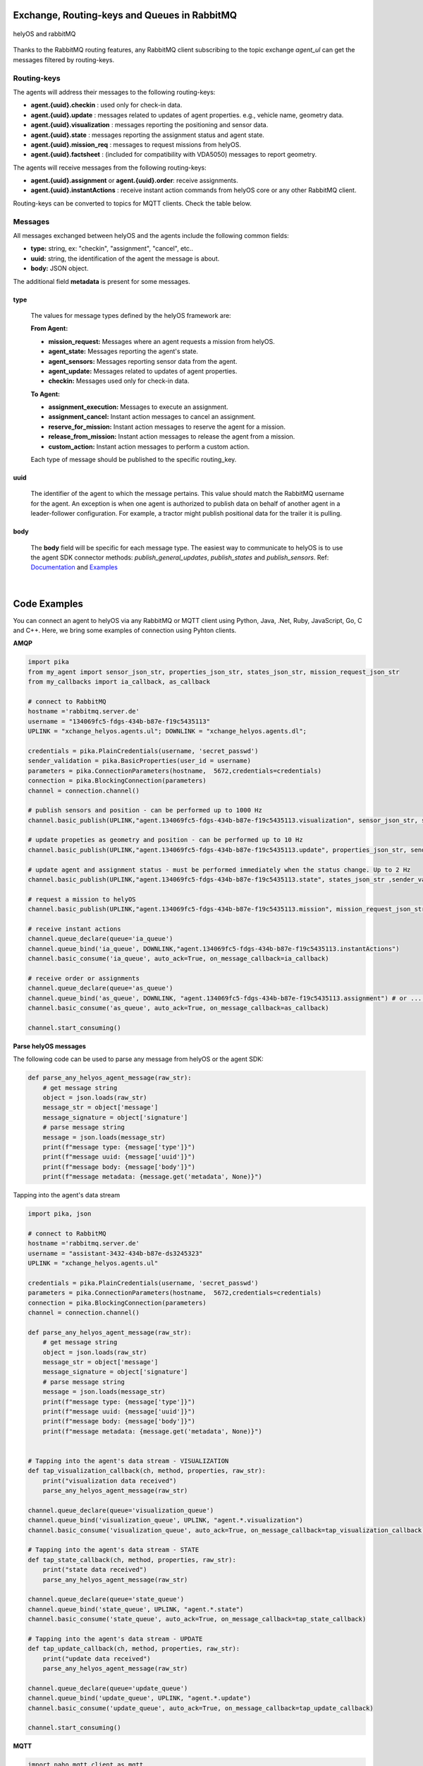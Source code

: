 

Exchange, Routing-keys and Queues in RabbitMQ
---------------------------------------------

.. figure:: ./img/helyOS_rabbitMQ.png
    :align: center
    :width: 600

    helyOS and rabbitMQ

Thanks to the RabbitMQ routing features, any RabbitMQ client subscribing to the topic exchange *agent_ul* can get the messages filtered by  routing-keys. 

Routing-keys
^^^^^^^^^^^^^
The agents will address their messages to the following routing-keys: 

- **agent.{uuid}.checkin** : used only for check-in data.
- **agent.{uuid}.update** : messages related to updates of agent properties. e.g., vehicle name, geometry data.
- **agent.{uuid}.visualization** : messages reporting the positioning and sensor data. 
- **agent.{uuid}.state** : messages reporting the assignment status and agent state.
- **agent.{uuid}.mission_req** : messages to request missions from helyOS.
- **agent.{uuid}.factsheet** : (included for compatibility with VDA5050) messages to report geometry.

The agents will receive messages from the following routing-keys: 

- **agent.{uuid}.assignment** or **agent.{uuid}.order**: receive assignments.
- **agent.{uuid}.instantActions** : receive instant action commands from helyOS core or any other RabbitMQ client.


Routing-keys can be converted to topics for MQTT clients. Check the table below.

.. figure:: ./img/rabbitmq_topics_explained_2.png
    :align: center
    :width: 800


Messages
^^^^^^^^^

All messages exchanged between helyOS and the agents include the following common fields:

- **type:** string, ex: "checkin", "assignment", "cancel", etc..
- **uuid:** string, the identification of the agent the message is about.
- **body:** JSON object.

The additional field **metadata** is present for some messages.


type
""""

    The values for message types defined by the helyOS framework are:

    **From Agent:**

    - **mission_request:** Messages where an agent requests a mission from helyOS.
    - **agent_state:** Messages reporting the agent's state.
    - **agent_sensors:** Messages reporting sensor data from the agent.
    - **agent_update:** Messages related to updates of agent properties.
    - **checkin:** Messages used only for check-in data.

    **To Agent:**

    - **assignment_execution:** Messages to execute an assignment.
    - **assignment_cancel:** Instant action messages to cancel an assignment.
    - **reserve_for_mission:** Instant action messages to reserve the agent for a mission.
    - **release_from_mission:** Instant action messages to release the agent from a mission.
    - **custom_action:** Instant action messages to perform a custom action.

    Each type of message should be published to the specific routing_key.



uuid
""""
    The identifier of the agent to which the message pertains. 
    This value should match the RabbitMQ username for the agent. 
    An exception is when one agent is authorized to publish data on behalf of another agent in a leader-follower configuration. 
    For example, a tractor might publish positional data for the trailer it is pulling.



body
""""

    The **body** field will be specific for each message type. The easiest way to communicate to helyOS is to use the agent SDK connector methods: *publish_general_updates*, *publish_states* and *publish_sensors*. Ref: `Documentation <https://fraunhoferivi.github.io/helyOS-agent-sdk/build/html/apidocs/helyos_agent_sdk.connector.html#module-helyos_agent_sdk.connector>`_ and `Examples <https://fraunhoferivi.github.io/helyOS-agent-sdk/build/html/examples/index.html>`_

|

Code Examples
-------------

You can connect an agent to helyOS via any RabbitMQ or MQTT client using Python, Java, .Net, Ruby, JavaScript, Go, C and C++.
Here, we bring some examples of connection using Pyhton clients.

**AMQP**

.. code:: python

    import pika
    from my_agent import sensor_json_str, properties_json_str, states_json_str, mission_request_json_str
    from my_callbacks import ia_callback, as_callback

    # connect to RabbitMQ
    hostname ='rabbitmq.server.de'
    username = "134069fc5-fdgs-434b-b87e-f19c5435113"
    UPLINK = "xchange_helyos.agents.ul"; DOWNLINK = "xchange_helyos.agents.dl";

    credentials = pika.PlainCredentials(username, 'secret_passwd')
    sender_validation = pika.BasicProperties(user_id = username)
    parameters = pika.ConnectionParameters(hostname,  5672,credentials=credentials)
    connection = pika.BlockingConnection(parameters)
    channel = connection.channel()

    # publish sensors and position - can be performed up to 1000 Hz
    channel.basic_publish(UPLINK,"agent.134069fc5-fdgs-434b-b87e-f19c5435113.visualization", sensor_json_str, sender_validation)

    # update propeties as geometry and position - can be performed up to 10 Hz
    channel.basic_publish(UPLINK,"agent.134069fc5-fdgs-434b-b87e-f19c5435113.update", properties_json_str, sender_validation)

    # update agent and assignment status - must be performed immediately when the status change. Up to 2 Hz
    channel.basic_publish(UPLINK,"agent.134069fc5-fdgs-434b-b87e-f19c5435113.state", states_json_str ,sender_validation)

    # request a mission to helyOS
    channel.basic_publish(UPLINK,"agent.134069fc5-fdgs-434b-b87e-f19c5435113.mission", mission_request_json_str ,sender_validation)

    # receive instant actions
    channel.queue_declare(queue='ia_queue')        
    channel.queue_bind('ia_queue', DOWNLINK,"agent.134069fc5-fdgs-434b-b87e-f19c5435113.instantActions")
    channel.basic_consume('ia_queue', auto_ack=True, on_message_callback=ia_callback) 
        
    # receive order or assignments
    channel.queue_declare(queue='as_queue')        
    channel.queue_bind('as_queue', DOWNLINK, "agent.134069fc5-fdgs-434b-b87e-f19c5435113.assignment") # or ... .order
    channel.basic_consume('as_queue', auto_ack=True, on_message_callback=as_callback)   

    channel.start_consuming()


**Parse helyOS messages**

The following code can be used to parse any message from helyOS or the agent SDK:

.. code:: python

    def parse_any_helyos_agent_message(raw_str):
        # get message string
        object = json.loads(raw_str)
        message_str = object['message']
        message_signature = object['signature'] 
        # parse message string
        message = json.loads(message_str)
        print(f"message type: {message['type']}")
        print(f"message uuid: {message['uuid']}")
        print(f"message body: {message['body']}")
        print(f"message metadata: {message.get('metadata', None)}")



Tapping into the agent's data stream

.. code:: python

    import pika, json

    # connect to RabbitMQ
    hostname ='rabbitmq.server.de'
    username = "assistant-3432-434b-b87e-ds3245323"
    UPLINK = "xchange_helyos.agents.ul"

    credentials = pika.PlainCredentials(username, 'secret_passwd')
    parameters = pika.ConnectionParameters(hostname,  5672,credentials=credentials)
    connection = pika.BlockingConnection(parameters)
    channel = connection.channel()

    def parse_any_helyos_agent_message(raw_str):
        # get message string
        object = json.loads(raw_str)
        message_str = object['message']
        message_signature = object['signature'] 
        # parse message string
        message = json.loads(message_str)
        print(f"message type: {message['type']}")
        print(f"message uuid: {message['uuid']}")
        print(f"message body: {message['body']}")
        print(f"message metadata: {message.get('metadata', None)}")


    # Tapping into the agent's data stream - VISUALIZATION
    def tap_visualization_callback(ch, method, properties, raw_str):
        print("visualization data received")
        parse_any_helyos_agent_message(raw_str)

    channel.queue_declare(queue='visualization_queue')
    channel.queue_bind('visualization_queue', UPLINK, "agent.*.visualization")
    channel.basic_consume('visualization_queue', auto_ack=True, on_message_callback=tap_visualization_callback)

    # Tapping into the agent's data stream - STATE
    def tap_state_callback(ch, method, properties, raw_str):
        print("state data received")
        parse_any_helyos_agent_message(raw_str)

    channel.queue_declare(queue='state_queue')
    channel.queue_bind('state_queue', UPLINK, "agent.*.state")
    channel.basic_consume('state_queue', auto_ack=True, on_message_callback=tap_state_callback)

    # Tapping into the agent's data stream - UPDATE
    def tap_update_callback(ch, method, properties, raw_str):
        print("update data received")
        parse_any_helyos_agent_message(raw_str)
    
    channel.queue_declare(queue='update_queue')
    channel.queue_bind('update_queue', UPLINK, "agent.*.update")
    channel.basic_consume('update_queue', auto_ack=True, on_message_callback=tap_update_callback)

    channel.start_consuming()



**MQTT**

.. code:: python

    import paho.mqtt.client as mqtt
    # connect to RabbitMQ
    hostname ='rabbitmq.server.de'
    username = "134069fc5-fdgs-434b-b87e-f19c5435113"

    client = mqtt.Client()
    client.username_pw_set(username, 'secret_passwd')
    client.connect(rabbitmq_host, 1886)

    # publish sensors and position - can be performed up to 1000 Hz
    client.publish("agent/134069fc5-fdgs-434b-b87e-f19c5435113/visualization", sensor_json)

    # update propeties as geometry and position - can be performed up to 10 Hz
    client.publish("agent/134069fc5-fdgs-434b-b87e-f19c5435113/update", propeties_json)

    # update agent and assignment status - must be performed immediately when the status change. Up to 2 Hz
    client.publish("agent/134069fc5-fdgs-434b-b87e-f19c5435113/state", agent_assign_states_json)

    # receive instant actions
    client.subscribe("agent/134069fc5-fdgs-434b-b87e-f19c5435113/instantActions")
    client.message_callback_add("agent/134069fc5-fdgs-434b-b87e-f19c5435113/instantActions",ia_callback) 
        
    # receive order or assignments
    client.subscribe("agent/134069fc5-fdgs-434b-b87e-f19c5435113/assignment") # or ../order
    client.message_callback_add("agent/134069fc5-fdgs-434b-b87e-f19c5435113/assignment",as_callback) 

    client.loop_start()


These codes can be simplified by using the `helyos-agent-sdk`.
See examples also for AMQP and MQTT agents: https://fraunhoferivi.github.io/helyOS-agent-sdk/build/html/examples/index.html

|

Check in agent in helyOS
------------------------
To receive assignments from helyOS, the agent must perform a procedure called "check-in".

In the check-in procedure, the agent will 

- Connect to RabbitMQ and send its identification data.
- If the agent is connected as anonymous and possess the helyOS registration token, a new username and password will be automatically created.
- Create a temporary queue to receive the check-in response.

.. code-block:: typescript
    :caption: Check-in data sent by the agent to helyOS core. The symbol (?) means optional.

    CheckinCommandMessage {
        type: "checkin";

        uuid: string;

        body: {  
                yard_uid: string;         // yard the agent is checking in.
                status: string;
                pose: { x:number, y:number, z:number, orientations:number[]};
                type?: string;
                name?: string;
                data_format?: string;
                public_key?: string;
                geometry?: AnyDataFormat;
                factsheet?: AnyDataFormat
        }

    }


- **geometry:** JSON informing the physical geometry data of the vehicle.
- **yard_uid:** Unique identifier of the yard as registered in the dashboard.

helyOS will respond with the following data:

.. code-block:: typescript
    :caption: Check-in data sent by helyOS core to agent. The symbol (?) means optional.

    CheckinResponseMessage {
        type: "checkin";

        uuid: string;

        body: {  
                agentId: number;     // agent database id number
                yard_uid: string;   // yard the agent is checking in.
                status: string;
                map: {  uid:string, 
                        origin:{lat:number, lon:number, alt:number},
                        map_objects: MapObjects[]
                      };
                rbmq_username: string;
                response_code: string;
                helyos_public_key: string;
                ca_certificate: string;   // RabbitMQ server certificate for SSL connection
                rbmq_password?: string;  // When agent account does not exist in the RabbitMQ server.  
                password_encrypted? boolean              
        }

    }


- **type** = "check in".
- **map:** JSON with the map information from yard.
- **rbmq_username:** RabbitMQ account to be used by this agent.
- **rbmq_password:** RabbitMQ password, only used for anonymous check-in.
- **password_encrypted:** If true, the rbmq_password field is encrypted with the agent public key.

Check in using python code:

.. code:: python

    def checkin_pseudo_code(username, password):
        # step 1 - connect
        temporary_connection = connect_rabbitmq(rbmq_host, username, password)
        gest_channel = temporary_connection.channel()

        # step 2 - create a queue only to receive the check-in response
        checkin_response_queue = gest_channel.queue_declare(queue="")

        # step 3 - publish the check-in request
        uuid = "y4df7293-5aab-46e2-bf6b"
        publish_in_checkin_exchange_topic(yard_id=1, 
                                        uuid: uuid,
                                        routing_key: f"agent-{uuid}-checkin,
                                        status="free",
                                        agent_metadata=data,
                                        reply_to= checkin_response_queue)    

        
        # step 4 - start to consume checkin_response_queue and get the response data
        if username == 'anonymous':
            new_username, new_password, yard_data = listen_checkin_response(checkin_response_queue)
            helyos_connection = connect_rabbitmq(rbmq_host, new_username, new_password)
        else:
            _, _, yard_data = listen_checkin_response(checkin_response_queue)
            helyos_connection = connect_rabbitmq(rbmq_host, username, password)

        return helyos_connection, yard_data

The similar code using `helyos-agent-sdk` python package:

.. code:: python

    from helyos_agent_sdk import HelyOSClient, AgentConnector

    helyOS_client = HelyOSClient(rbmq_host,rbmq_port, uuid="y4df7293-5aab-46e2-bf6b")
    if username!='anonymous':
        helyos_client.connect(username, password)
    helyOS_client.perform_checkin(yard_uid='1', agent_data=data, status="free")
    helyOS_client.get_checkin_result()

    helyos_connection = heylOS_client.connection

The `helyOS-agent-sdk` has many other methods to send and receive data from helyOS core in the correct data format. 
Check the documentation at https://fraunhoferivi.github.io/helyOS-agent-sdk/build/html/index.html.



Agent and Assignment Status Update 
----------------------------------

The agent plays a crucial role in the helyOS framework by reporting, besides its own status, the status of the assignment it is currently handling. 
This is done via the routing key, *agent.{uuid}.state*. 

Agent Status 
^^^^^^^^^^^^

- **not_automatable**: Indicates that the agent cannot be automated. This status might apply when it is in manual mode or when certain conditions prevent automation.
- **free**: The agent is available and not currently engaged in any assignment. 
- **ready**: The agent is reserved for a mission and waiting for an assignment. 
- **busy**: The agent is currently handling an assignment.


Assignment Status
^^^^^^^^^^^^^^^^^

- **active**: The assignment has been received by the agent and is being prepared to start. This status indicates that the assignment will begin execution soon.

- **executing**: The assignment is actively running. The agent is performing the specified task.

- **succeeded**: The assignment has successfully completed its execution. The agent achieved the desired outcome.

- **canceled**: The assignment was canceled by a request from the helyOS core.

- **aborted**: The assignment was canceled by a request from the agent itself. This might occur if the agent encounters unexpected issues during execution.

- **failed**: The assignment failed to complete successfully. This status indicates that the desired outcome was not achieved.

Internally, the helyOS core will change the status from **succeeded** to **completed**, meaning the finalization of the assignment within the mission context.



.. code-block:: typescript
    :caption: Message for status update.

    StatusUpdateMessage {
        type: "agent_state";

        uuid: string;

        body: {  
                status: AGENT_STATUS; 
                assignment: { id: number;
                              status: ASSIGNMENT_STATUS;
                              result: any;  // any data resulted from the assignment.
                              };
                resources: { operation_types_available?: string[],  // inform applications about agent capbilities 
                             workprocess_id: number;
                             reserved: boolean;
                            }
        }

    }




Best Practices for Managing Status
^^^^^^^^^^^^^^^^^^^^^^^^^^^^^^^^^^

**Publish on Change**: Whenever the agent's status or the assignment's status changes (e.g., from "free" to "busy" or from "active" to "executing"), it should immediately published.


**Periodically Publish Agent Status**: Regularly publishing agent status updates at moderate frequencies (every one or two seconds) serves as a heartbeat signal. It informs the helyOS core that the agent is online and functioning well. This is especially important if the agent's sensors are not being periodically published in the `visualization` channel.


**Avoid Frequent Assignment Status Updates**: Unlike agent status, assignment status should be published only when it changes. Unnecessary publishing can create additional overhead in the orchestration of missions.





helyOS Reserves Agent for Mission
---------------------------------
Before processing a mission request, helyOS core will reserve the required agent(s). This is done via the routing key, *agent.{uuid}.instantActions*. helyOS requests the agent to be in **"ready"** status (status="ready" and reserved=True). During the assignment, the agent's status changes to **"busy"**.  After the assignment is complete, the agent updates its status from **"busy"** to **"ready"**. At this point, helyOS may release the agent, depending on the presence of any further assignments in that mission.
The release message is also delivered via instant actions.


.. code-block:: typescript
    :caption: Message for reserve and release agent for a mission.

    ReserveMessage {
        type: "reserve_for_mission";

        uuid: string;

        body: { workprocess_id: number;  // mission id for which the agent is being reserved.
                reserved: true;
                operation_types_available?: string[]; // (optional) inform requested capbilities 
        }

    }

    ReleaseMessage {
        type: "release_from_mission";

        uuid: string;

        body: { workprocess_id: number;
                reserved: false;
        }
    }



The agent reservation is important because: 

(i) Mission calculations can require considerable computational power and take several seconds. Therefore, the agent must remain available during this period and not be used by other tasks.

(ii) In some missions, multiple agents may need to perform sequential assignments. In such cases, one agent must be reserved to wait for the completion of assignments from another agent.

(iii) Some missions require unique tools or devices that may not be present at the required agent. Thus, ensuring the readiness of both the agent and its hardware for the specific assignment is important.

(iv) In the interest of security, heavy agents, even those set to automatable mode, should communicate their upcoming assignment visually or soundly to their surroundings. This feature allows anyone nearby to abort the assignment before it starts if deemed necessary.


However, in some scenarios, agents should not be blocked waiting for a mission calculation. 
Instead, they should either fail the mission if they become suddenly unavailable after the calculation is done, or queue the assignment
to be executed later.
For those scenarios, the developer must uncheck the option `Acknowledge reservation` on the `Register Agent` tab in the dashboard.


helyOS Sends Assignment to Agent
--------------------------------
As earlier mentioned, the assignments usually originated from the microservices. 
That is, the microservices translate the requested mission in assignments: :ref:`helyos_assignment`.
The microservices  return the assignments to helyOS core, and  helyOS  distributes them to the agents.
This is done via the routing key *agent.{uuid}.assignments*. 

If the option `Acknowledge reservation` is checked, helyOS will send an assignment to the agent **only if the agent status is "ready"**.   

.. code-block:: typescript
    :caption: Assignment object data format. The field **metadata** is automatically generated by helyOS core.

    AssignmentCommandMessage {
        type: "assignment_execution";

        uuid: string;

        body: AnyDataFormat;

        metadata: {  
                    id: number,             // assignment id.
                    workprocess_id: number, // mission id.
                    yard_id: number,
                    status: string,
                    context?: { dependencies: PreviousAssignments[]}
        }

    }

    

An easy-to-implement security mechanism is to check the identity of the assignment sender. This is an embedded feature of RabbitMQ when using AMPQ protocol. For example, if you want your agent to only execute assignments from helyOS core, you can filter assignments originated from the RabbitMQ account "helyos_core".


Canceling a Running Mission
---------------------------


Client applications can request the cancellation of a mission, as described in the section :ref:`handling_missions`. A mission may include one or several assignments distributed to multiple agents. When a mission is canceled, helyOS must inform each agent to cancel its respective assignments. This is accomplished by publishing an `assignment_cancel` instant action on *agent.{uuid}.instantActions*.


.. code-block:: typescript
    :caption: Message from helyOS core to the agent for canceling the assignment.

    CancelMessage {
        type: "assignment_cancel";

        uuid: string;

        body: AnyDataFormat; // currently not used.

        metadata: {  
                    id: number;             // assignment id.
                    workprocess_id: number; // mission id.
                    yard_id: number;
                    status: string;
                    context?: { dependencies: PreviousAssignments[] }
        }
    }


Agent Responsibilities For Canceling
^^^^^^^^^^^^^^^^^^^^^^^^^^^^^^^^^^^^

Upon receiving the cancellation message, the agent must:

1. Initiate internal procedures to interrupt the assignment.
2. Publish the assignment status as **"canceled"**.
3. Update its status to "ready" or "free" based on the application's requirements.

This ensures a smooth and coordinated cancellation process across all agents involved in the mission.



Data Flow between helyOS and Agents
-----------------------------------

Only if the agent's uuid is registered in the helyOS database, the agent can exchange messages with helyOS to report
its status and to perform the assignments. 

.. figure:: ./img/agent_receving_mission.png
    :align: center
    :width: 800

    The process of agents receiving mission assignments


| Note that before receiving any assignment, the agent must be reserved for the assignment mission. That is, the agent changes the status from "free" to "ready" (i.e., ready for the mission) upon helyOS *Reserve* request. Once the agent finishes the assignment, the agent will not set its status from "busy" to "free", but to "ready". This is because helyOS may sent him a second assignment belonging to the same mission. For this reason, the agent must wait the "Release" signal from helyOS to set itself "free". 


Agent Reports Position and/or Sensor Data
-----------------------------------------


Agents can publish their positions and sensor data. The format for sensor data is freely defined by the developer. 
If you do not have a sensor format, you can use the helyOS-native sensor format: :ref:`helyos_sensor_format`.

The published information is routed to *agent.{uuid}.visualization*,  placed in a low-priority queue, and may expire under high load conditions. 
The typical publish rate for sensors is recommended to be 10 Hz. A reasonable upper limit would be 100 Hz, but depending on the number of agents and available computational resources, this value can reach up to 1000 Hz.
You can adjust the upper message rate using the environment variable MESSAGE_RATE_LIMIT. Agents that surpass this limit are automatically disconnected from RabbitMQ.

helyOS core stores any incoming sensor data in an in-memory database. This in-memory data is broadcast via WebSocket to client applications at a fixed rate of 10 Hz.
Additionally, the in-memory data is periodically pushed to the helyOS persistent database, Postgres, during each DB_BUFFER_TIME period.

If the developer needs to ensure that each individual measurement directly updates the Postgres, they must publish using the routing key *agent.{uuid}.update*, but this should be done at low frequencies.

.. code-block:: typescript
    :caption: Message to request a new mission.

    MissionRequestMessage {
        type: "agent_sensors";

        uuid: string;

        body: {
            pose:    { x: number; y: number; z: number; orientations: number[] };
            sensors: AnyDataFormat;
        }
    }



Agent Requests a Mission 
------------------------

In addition to client apps, agents can also request missions from helyOS core. This is done via the routing key *agent.{uuid}.mission_req*.  This feature is useful for situations such as the following:

- A smart camera identify a new obstacle and requests a mission to update helyOS map by sending the position of a new obstacle.
- A tractor requests a mission to ask assistance of another agent for executing a task.
- A truck finds itself obstructed by a fixed obstacle, the truck requests a mission from helyOS to calculate a path away from this deadlock situation, or to contact a teleoperated driving service.



.. code-block:: typescript
    :caption: Message for request a new mission.

    MissionRequestMessage {
        type: "mission_request";

        uuid: string;

        body: { agent_uuids: string []; // List of agents required for the mission.
                yard_id: int,
                work_process_type_name: string,  // Defined the mission to trigger.
                data: any,   // the input data for the requested missiong
                status: 'dispatched' // immediately triggering of the mission.
        }

    }




- **agent_uuids:** : List of unique identifiers for agents required for the mission. The agent can also request a mission to itself.

- **yard_id**: Identifier for the yard where the mission is to be executed.

- **work_process_type_name**: Defines the type of mission to trigger. Values are specific to mission recipes.

- **data**: The input data required for executing the requested mission.

- **status: 'dispatched'**: Status of the mission, set to 'dispatched' to trigger the mission immediately.